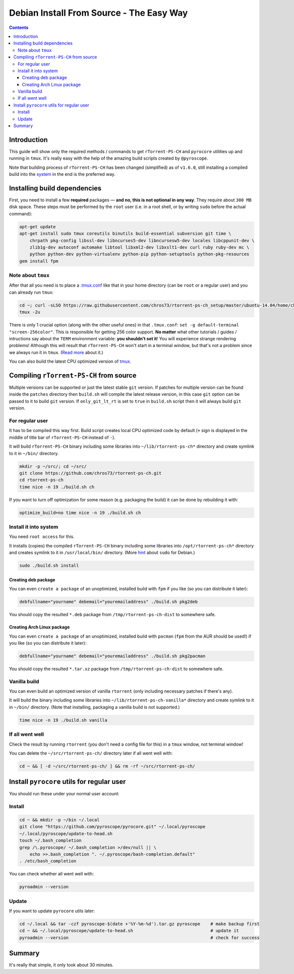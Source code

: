Debian Install From Source - The Easy Way
=========================================

.. contents:: **Contents**


Introduction
------------

This guide will show only the required methods / commands to get ``rTorrent-PS-CH`` and ``pyrocore`` utilities up and running in ``tmux``. It's really easy with the help of the amazing build scripts created by ``@pyroscope``.

Note that building process of ``rTorrent-PS-CH`` has been changed (simplified) as of ``v1.6.0``, still installing a compiled build into the `system <#install-it-into-system>`_ in the end is the preferred way.


Installing build dependencies
-----------------------------

First, you need to install a few **required** packages — **and no, this is not optional in any way**. They require about ``300 MB`` disk space. These steps must be performed by the ``root`` user (i.e. in a root shell, or by writing ``sudo`` before the actual command):

.. code-block:: shell

   apt-get update
   apt-get install sudo tmux coreutils binutils build-essential subversion git time \
       chrpath pkg-config libssl-dev libncurses5-dev libncursesw5-dev locales libcppunit-dev \
       zlib1g-dev autoconf automake libtool libxml2-dev libxslt1-dev curl ruby ruby-dev mc \
       python python-dev python-virtualenv python-pip python-setuptools python-pkg-resources
   gem install fpm


Note about ``tmux``
^^^^^^^^^^^^^^^^^^^

After that all you need is to place a `.tmux.conf <https://raw.githubusercontent.com/chros73/rtorrent-ps-ch_setup/master/ubuntu-14.04/home/chros73/.tmux.conf>`_ like that in your home directory (can be ``root`` or a regular user) and you can already run ``tmux``: 

.. code-block:: shell

   cd ~; curl -sLSO https://raw.githubusercontent.com/chros73/rtorrent-ps-ch_setup/master/ubuntu-14.04/home/chros73/.tmux.conf
   tmux -2u

There is only 1 crucial option (along with the other useful ones) in that ``.tmux.conf``: ``set -g default-terminal "screen-256color"``. This is responsible for getting 256 color support. **No matter** what other tutorials / guides / intructions say about the ``TERM`` environment variable: **you shouldn't set it**! You will experience strange rendering problems! Although this will result that ``rTorrent-PS-CH`` won't start in a terminal window, but that's not a problem since we always run it in ``tmux``. (`Read more <https://sanctum.geek.nz/arabesque/term-strings/>`_ about it.)

You can also build the latest CPU optimized version of `tmux <https://github.com/chros73/build-tmux/>`_.



Compiling ``rTorrent-PS-CH`` from source
-----------------------------------

Multiple versions can be supported or just the latest stable ``git`` version. If patches for multiple version can be found inside the ``patches`` directory then ``build.sh`` will compile the latest release version, in this case ``git`` option can be passed to it to build ``git`` version. If ``only_git_lt_rt`` is set to ``true`` in ``build.sh`` script then it will always build ``git`` version.


For regular user
^^^^^^^^^^^^^^^^

It has to be compiled this way first. Build script creates local CPU optimized code by default (``+`` sign is displayed in the middle of title bar of ``rTorrent-PS-CH`` instead of ``-``).

It will build ``rTorrent-PS-CH`` binary including some libraries into ``~/lib/rtorrent-ps-ch*`` directory and create symlink to it in ``~/bin/`` directory.

.. code-block:: shell

   mkdir -p ~/src/; cd ~/src/
   git clone https://github.com/chros73/rtorrent-ps-ch.git
   cd rtorrent-ps-ch
   time nice -n 19 ./build.sh ch

If you want to turn off optimization for some reason (e.g. packaging the build) it can be done by rebuilding it with:

.. code-block:: shell

   optimize_build=no time nice -n 19 ./build.sh ch


Install it into system
^^^^^^^^^^^^^^^^^^^^^^

You need ``root access`` for this.

It installs (copies) the compiled ``rTorrent-PS-CH`` binary including some libraries into ``/opt/rtorrent-ps-ch*`` directory and creates  symlink to it in ``/usr/local/bin/`` directory. (More `hint <http://web.archive.org/web/20171223124216/https://wiki.debian.org/sudo>`_ about ``sudo`` for Debian.)

.. code-block:: shell

   sudo ./build.sh install


Creating deb package
""""""""""""""""""""

You can even ``create a package`` of an unoptimized, installed build with ``fpm`` if you like (so you can distribute it later):

.. code-block:: shell

   debfullname="yourname" debemail="youremailaddress" ./build.sh pkg2deb

You should copy the resulted ``*.deb`` package from ``/tmp/rtorrent-ps-ch-dist`` to somewhere safe.


Creating Arch Linux package
"""""""""""""""""""""""""""

You can even ``create a package`` of an unoptimized, installed build with ``pacman`` (``fpm`` from the AUR should be used!) if you like (so you can distribute it later):

.. code-block:: shell

   debfullname="yourname" debemail="youremailaddress" ./build.sh pkg2pacman

You should copy the resulted ``*.tar.xz`` package from ``/tmp/rtorrent-ps-ch-dist`` to somewhere safe.


Vanilla build
^^^^^^^^^^^^^

You can even build an optimized version of vanilla ``rtorrent`` (only including necessary patches if there's any).

It will build the binary including some libraries into ``~/lib/rtorrent-ps-ch-vanilla*`` directory and create symlink to it in ``~/bin/`` directory. (Note that installing, packaging a vanilla build is not supported.)

.. code-block:: shell

   time nice -n 19 ./build.sh vanilla


If all went well
^^^^^^^^^^^^^^^^

Check the result by running ``rtorrent`` (you don't need a config file for this) in a ``tmux`` window, not terminal window!

You can delete the ``~/src/rtorrent-ps-ch/`` directory later if all went well with:

.. code-block:: shell

   cd ~ && [ -d ~/src/rtorrent-ps-ch/ ] && rm -rf ~/src/rtorrent-ps-ch/



Install ``pyrocore`` utils for regular user
-------------------------------------------

You should run these under your normal user account:

Install
^^^^^^^

.. code-block:: shell

   cd ~ && mkdir -p ~/bin ~/.local
   git clone "https://github.com/pyroscope/pyrocore.git" ~/.local/pyroscope
   ~/.local/pyroscope/update-to-head.sh
   touch ~/.bash_completion
   grep /\.pyroscope/ ~/.bash_completion >/dev/null || \
       echo >>.bash_completion ". ~/.pyroscope/bash-completion.default"
   . /etc/bash_completion

You can check whether all went well with:

.. code-block:: shell

   pyroadmin --version

Update
^^^^^^

If you want to update ``pyrocore`` utils later:

.. code-block:: shell

   cd ~/.local && tar -czf pyroscope-$(date +'%Y-%m-%d').tar.gz pyroscope    # make backup first
   cd ~ && ~/.local/pyroscope/update-to-head.sh                              # update it
   pyroadmin --version                                                       # check for success


Summary
-------

It's really that simple, it only took about 30 minutes.

